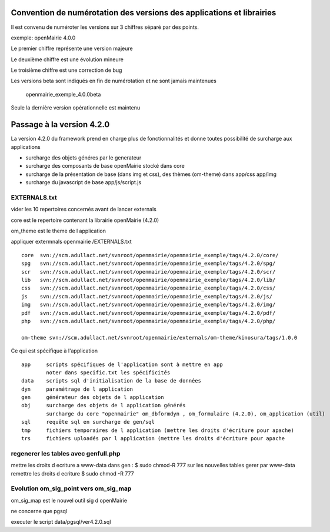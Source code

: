 .. _numerotation:

######################################################################
Convention de numérotation des versions des applications et librairies
######################################################################

Il est convenu de numéroter les versions sur 3 chiffres séparé par des points.

exemple: openMairie 4.0.0


Le premier chiffre représente une version majeure

Le deuxième chiffre est une évolution mineure

Le troisième chiffre est une correction de bug

Les versions beta sont indiqués en fin de numérotation et ne sont jamais maintenues

    openmairie_exemple_4.0.0beta

    

Seule la dernière version opérationnelle est maintenu


##########################
Passage à la version 4.2.0
##########################

La version 4.2.0 du framework prend en charge plus de fonctionnalités et donne toutes possibilité de surcharge aux applications

- surcharge des objets généres par le generateur 

- surcharge des composants de base openMairie stocké dans core

- surcharge de la présentation de base (dans img et css), des thèmes (om-theme) dans app/css app/img

- surcharge du javascript de base app/js/script.js


EXTERNALS.txt
=============

vider les 10 repertoires concernés avant de lancer externals

core est le repertoire contenant la librairie openMairie (4.2.0)

om_theme est le theme de l application

appliquer extermnals openmairie /EXTERNALS.txt ::

    core  svn://scm.adullact.net/svnroot/openmairie/openmairie_exemple/tags/4.2.0/core/
    spg   svn://scm.adullact.net/svnroot/openmairie/openmairie_exemple/tags/4.2.0/spg/
    scr   svn://scm.adullact.net/svnroot/openmairie/openmairie_exemple/tags/4.2.0/scr/
    lib   svn://scm.adullact.net/svnroot/openmairie/openmairie_exemple/tags/4.2.0/lib/
    css   svn://scm.adullact.net/svnroot/openmairie/openmairie_exemple/tags/4.2.0/css/
    js    svn://scm.adullact.net/svnroot/openmairie/openmairie_exemple/tags/4.2.0/js/
    img   svn://scm.adullact.net/svnroot/openmairie/openmairie_exemple/tags/4.2.0/img/
    pdf   svn://scm.adullact.net/svnroot/openmairie/openmairie_exemple/tags/4.2.0/pdf/
    php   svn://scm.adullact.net/svnroot/openmairie/openmairie_exemple/tags/4.2.0/php/
    
    om-theme svn://scm.adullact.net/svnroot/openmairie/externals/om-theme/kinosura/tags/1.0.0



Ce qui est spécifique à l'application ::

    app     scripts spécifiques de l'application sont à mettre en app
            noter dans specific.txt les spécificités
    data    scripts sql d'initialisation de la base de données
    dyn     paramétrage de l application
    gen     générateur des objets de l application
    obj     surcharge des objets de l application générés
            surcharge du core "openmairie" om_dbformdyn , om_formulaire (4.2.0), om_application (util) 
    sql     requête sql en surcharge de gen/sql
    tmp     fichiers temporaires de l application (mettre les droits d'écriture pour apache)
    trs     fichiers uploadés par l application (mettre les droits d'écriture pour apache


regenerer les tables avec genfull.php
=====================================
mettre les droits  d ecriture a www-data dans gen : $ sudo chmod-R 777
sur les nouvelles tables gerer par www-data remettre les droits d ecriture
$ sudo chmod -R 777


Evolution om_sig_point vers om_sig_map
======================================

om_sig_map est le nouvel outil sig d openMairie


ne concerne que pgsql

executer le script data/pgsql/ver4.2.0.sql
